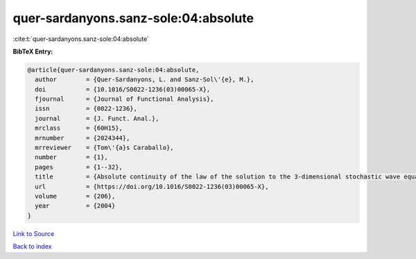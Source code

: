quer-sardanyons.sanz-sole:04:absolute
=====================================

:cite:t:`quer-sardanyons.sanz-sole:04:absolute`

**BibTeX Entry:**

.. code-block:: bibtex

   @article{quer-sardanyons.sanz-sole:04:absolute,
     author        = {Quer-Sardanyons, L. and Sanz-Sol\'{e}, M.},
     doi           = {10.1016/S0022-1236(03)00065-X},
     fjournal      = {Journal of Functional Analysis},
     issn          = {0022-1236},
     journal       = {J. Funct. Anal.},
     mrclass       = {60H15},
     mrnumber      = {2024344},
     mrreviewer    = {Tom\'{a}s Caraballo},
     number        = {1},
     pages         = {1--32},
     title         = {Absolute continuity of the law of the solution to the 3-dimensional stochastic wave equation},
     url           = {https://doi.org/10.1016/S0022-1236(03)00065-X},
     volume        = {206},
     year          = {2004}
   }

`Link to Source <https://doi.org/10.1016/S0022-1236(03)00065-X},>`_


`Back to index <../By-Cite-Keys.html>`_
